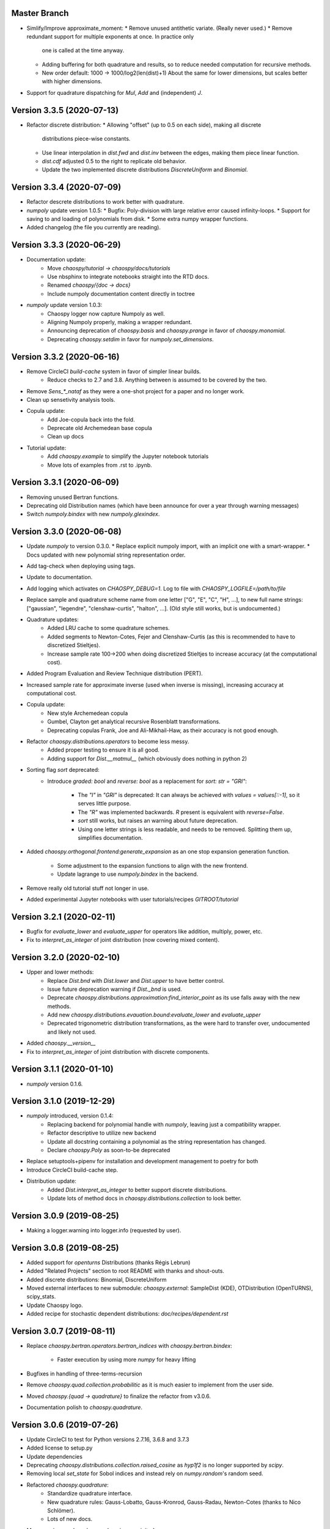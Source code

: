 Master Branch
=============

* Simlify/Improve approximate_moment:
  * Remove unused antithetic variate. (Really never used.)
  * Remove redundant support for multiple exponents at once. In practice only
    one is called at the time anyway.
  * Adding buffering for both quadrature and results, so to reduce needed
    computation for recursive methods.
  * New order default: 1000 -> 1000/log2(len(dist)+1)
    About the same for lower dimensions, but scales better with higher
    dimensions.
* Support for quadrature dispatching for `Mul`, `Add` and (independent) `J`.

Version 3.3.5 (2020-07-13)
==========================

* Refactor discrete distribution:
  * Allowing "offset" (up to 0.5 on each side), making all discrete
    distributions piece-wise constants.
  * Use linear interpolation in `dist.fwd` and `dist.inv` between the edges,
    making them piece linear function.
  * `dist.cdf` adjusted 0.5 to the right to replicate old behavior.
  * Update the two implemented discrete distributions `DiscreteUniform` and `Binomial`.

Version 3.3.4 (2020-07-09)
==========================

* Refactor descrete distributions to work better with quadrature.
* `numpoly` update version 1.0.5:
  * Bugfix: Poly-division with large relative error caused infinity-loops.
  * Support for saving to and loading of polynomials from disk.
  * Some extra numpy wrapper functions.
* Added changelog (the file you currently are reading).

Version 3.3.3 (2020-06-29)
==========================

* Documentation update:
   * Move `chaospy/tutorial -> chaospy/docs/tutorials`
   * Use nbsphinx to integrate notebooks straight into the RTD docs.
   * Renamed `chaospy/{doc -> docs}`
   * Include numpoly documentation content directly in toctree
* `numpoly` update version 1.0.3:
   * Chaospy logger now capture Numpoly as well.
   * Aligning Numpoly properly, making a wrapper redundant.
   * Announcing deprecation of `chaospy.basis` and `chaospy.prange` in favor
     of `chaospy.monomial`.
   * Deprecating `chaospy.setdim` in favor for `numpoly.set_dimensions`.

Version 3.3.2 (2020-06-16)
==========================

* Remove CircleCI `build-cache` system in favor of simpler linear builds.
   * Reduce checks to 2.7 and 3.8. Anything between is assumed to be covered
     by the two.
* Remove `Sens_*_nataf` as they were a one-shot project for a paper and no
  longer work.
* Clean up sensetivity analysis tools.
* Copula update:
   * Add Joe-copula back into the fold.
   * Deprecate old Archemedean base copula
   * Clean up docs
* Tutorial update:
   * Add `chaospy.example` to simplify the Jupyter notebook tutorials
   * Move lots of examples from .rst to .ipynb.

Version 3.3.1 (2020-06-09)
==========================

* Removing unused Bertran functions.
* Deprecating old Distribution names (which have been announce for over a year
  through warning messages)
* Switch `numpoly.bindex` with new `numpoly.glexindex`.

Version 3.3.0 (2020-06-08)
==========================

* Update `numpoly` to version 0.3.0.
  * Replace explicit numpoly import, with an implicit one with a smart-wrapper.
  * Docs updated with new polynomial string representation order.
* Add tag-check when deploying using tags.
* Update to documentation.
* Add logging which activates on `CHAOSPY_DEBUG=1`.
  Log to file with `CHAOSPY_LOGFILE=/path/to/file`
* Replace sample and quadrature scheme name from one letter
  ["G", "E", "C", "H", ...], to new full name strings:
  ["gaussian", "legendre", "clenshaw-curtis", "halton", ...].
  (Old style still works, but is undocumented.)
* Quadrature updates:
   * Added LRU cache to some quadrature schemes.
   * Added segments to Newton-Cotes, Fejer and Clenshaw-Curtis
     (as this is recommended to have to discretized Stieltjes).
   * Increase sample rate 100->200 when doing discretized Stieltjes to
     increase accuracy (at the computational cost).
* Added Program Evaluation and Review Technique distribution (PERT).
* Increased sample rate for approximate inverse (used when inverse is missing),
  increasing accuracy at computational cost.
* Copula update:
   * New style Archemedean copula
   * Gumbel, Clayton get analytical recursive Rosenblatt transformations.
   * Deprecating copulas Frank, Joe and Ali-Mikhail-Haw, as their accuracy is
     not good enough.
* Refactor `chaospy.distributions.operators` to become less messy.
   * Added proper testing to ensure it is all good.
   * Adding support for `Dist.__matmul__`
     (which obviously does nothing in python 2)
* Sorting flag `sort` deprecated:
   * Introduce `graded: bool` and `reverse: bool` as a replacement
     for `sort: str = "GRI"`:
      * The `"I"` in `"GRI"` is deprecated: It can always be achieved with
        `values = values[::-1]`, so it serves little purpose.
      * The `"R"` was implemented backwards. `R` present is equivalent with
        `reverse=False`.
      * `sort` still works, but raises an warning about future deprecation.
      * Using one letter strings is less readable, and needs to be removed.
        Splitting them up, simplifies documentation.
* Added `chaospy.orthogonal.frontend:generate_expansion` as an one stop
  expansion generation function.
   * Some adjustment to the expansion functions to align with the new frontend.
   * Update lagrange to use `numpoly.bindex` in the backend.
* Remove really old tutorial stuff not longer in use.
* Added experimental Jupyter notebooks with user tutorials/recipes
  `GITROOT/tutorial`

Version 3.2.1 (2020-02-11)
==========================

* Bugfix for `evaluate_lower` and `evaluate_upper` for operators like
  addition, multiply, power, etc.
* Fix to `interpret_as_integer` of joint distribution (now covering mixed content).

Version 3.2.0 (2020-02-10)
==========================

* Upper and lower methods:
   * Replace `Dist.bnd` with `Dist.lower` and `Dist.upper` to have better
     control.
   * Issue future deprecation warning if `Dist._bnd` is used.
   * Deprecate `chaospy.distributions.approximation:find_interior_point` as its
     use falls away with the new methods.
   * Add new `chaospy.distributions.evauation.bound:evaluate_lower` and
     `evaluate_upper`
   * Deprecated trigonometric distribution transformations, as the were hard to
     transfer over, undocumented and likely not used.
* Added `chaospy.__version__`
* Fix to `interpret_as_integer` of joint distribution with discrete components.

Version 3.1.1 (2020-01-10)
==========================

* `numpoly` version 0.1.6.

Version 3.1.0 (2019-12-29)
==========================

* `numpoly` introduced, version 0.1.4:
   * Replacing backend for polynomial handle with `numpoly`, leaving just a
     compatibility wrapper.
   * Refactor descriptive to utilize new backend
   * Update all docstring containing a polynomial as the string representation
     has changed.
   * Declare `chaospy.Poly` as soon-to-be deprecated
* Replace setuptools+pipenv for installation and development management to
  poetry for both
* Introduce CircleCI build-cache step.
* Distribution update:
   * Added `Dist.interpret_as_integer` to better support discrete
     distributions.
   * Update lots of method docs in `chaospy.distributions.collection` to look
     better.

Version 3.0.9 (2019-08-25)
==========================

* Making a logger.warning into logger.info (requested by user).

Version 3.0.8 (2019-08-25)
==========================

* Added support for `openturns` Distributions (thanks Régis Lebrun)
* Added "Related Projects" section to root README with thanks and shout-outs.
* Added discrete distributions: Binomial, DiscreteUniform
* Moved external interfaces to new submodule: `chaospy.external`:
  SampleDist (KDE), OTDistribution (OpenTURNS), scipy_stats.
* Update Chaospy logo.
* Added recipe for stochastic dependent distributions:
  `doc/recipes/dependent.rst`

Version 3.0.7 (2019-08-11)
==========================

* Replace `chaospy.bertran.operators.bertran_indices` with
  `chaospy.bertran.bindex`:
    * Faster execution by using more `numpy` for heavy lifting
* Bugfixes in handling of three-terms-recursion
* Remove `chaospy.quad.collection.probabilitic` as it is much easier to
  implement from the user side.
* Moved `chaospy.{quad -> quadrature}` to finalize the refactor from v3.0.6.
* Documentation polish to `chaospy.quadrature`.

Version 3.0.6 (2019-07-26)
==========================

* Update CircleCI to test for Python versions 2.7.16, 3.6.8 and 3.7.3
* Added license to setup.py
* Update dependencies
* Deprecating `chaospy.distributions.collection.raised_cosine` as `hyp1f2` is no
  longer supported by `scipy`.
* Removing local `set_state` for Sobol indices and instead rely on
  `numpy.random`'s random seed.
* Refactored `chaospy.quadrature`:
   * Standardize quadrature interface.
   * New quadrature rules: Gauss-Lobatto, Gauss-Kronrod, Gauss-Radau, Newton-Cotes (thanks to Nico Schlömer).
   * Lots of new docs.
* Move version number `chaospy.{version -> __init__}`.

Version 3.0.5 (2019-06-17)
==========================

* Adding caching to some of the functionality in `chaspy.bertran`
* Use new cached functions to improve on raw statistical moments of
  multivariate Gaussian and multivariate Student-T distributions.
* Update polynomial output, as update to Bertran changes a few things in str
  handle.
* Added new method `Dist._range` to override the lower and upper bound
  calculations on some distributions.
* Added readme to setup.py

Version 3.0.4 (2019-02-20)
==========================

* Adding `chaospy.distributions.evauation` submodule to deal with graph
  resolution.
* Remove dependency to `networkx` (as `evaluation` now does this task).
* Update CircleCI Python {3.6.2 -> 3.7.1}
* Added CircleCI tests for Python 2.7.15
* Some adjustments added to support Python 2.
* Deprecating `chaospy.distributions.cores` (as each distribution are now
  locally defined in `chaospy.distributions.collection`)

Version 3.0.3 (2019-02-10)
==========================

* Fixes to CircleCI testing.

Version 3.0.2 (2019-02-09)
==========================

* Deprecated `cubature` module; Does not work with the chaospy v3, and is hard
  to maintain.
* Move install source {ROOT/src/chaospy -> ROOT/chaospy}
* New sparse segmentation function `chaospy.bertran.sparse:sparse_segment`
* Documentation update (mostly `chaospy.orthogonal`).

Version 3.0.1 (2019-01-28)
==========================

* Update install dependencies to newest version
* Refactor documentation
   * Update Sphinx configuration to newest version
   * Restructured the documentation a bit to make more sense with the new
     code.
   * Added some extra docs here and there.

Version 3.0.0 (2019-01-16)
==========================

* Full refactor of the `chaospy.dist` submodule:
   * Move: `chaospy.dist -> chaospy.distributions`
   * Deprecate `chaospy.distributions.graph` in favor of new
     `chaospy.distributions.evaluation` which will not depend on `networkx`
     and should be easier to maintain.
   * Move distributions from the two files `distributions.{cores,collection}`
     to the folder `distributions.collection`, where each file now is one core
     and one (or more) wrapper(s).
   * Rename some old distributions; Kept the old ones for now, but they issue
     deprecation warnings.
   * Split `distributions.copulas.collection` into individual components.
   * Tests distribution using black-list instead of current white-list system.
   * Rewritten a lot of documentation.
* Replace absolute import paths with relative ones.
* Refactor `chaospy.descriptives` to look better docs and code wise.
* Added Fejer quadrature
* Adapt to Python 2+3 support.
* Turn on automatic logging for warnings and upwards

